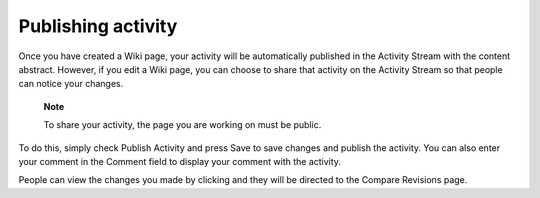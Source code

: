 Publishing activity
===================

Once you have created a Wiki page, your activity will be automatically
published in the Activity Stream with the content abstract. However, if
you edit a Wiki page, you can choose to share that activity on the
Activity Stream so that people can notice your changes.

    **Note**

    To share your activity, the page you are working on must be public.

To do this, simply check Publish Activity and press Save to save changes
and publish the activity. You can also enter your comment in the Comment
field to display your comment with the activity.

People can view the changes you made by clicking |image0| and they will
be directed to the Compare Revisions page.

.. |image0| image:: images/common/revision_icon.png
